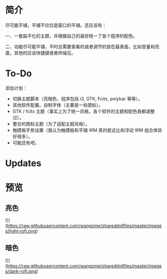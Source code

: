 * 简介
尽可能平铺，平铺不仅仅是窗口的平铺。还应该有：

一、一套扁平化的主题，并根据自己的喜好统一了各个程序的配色。

二、功能尽可能平铺，平时总需要查看的或者调节的放在最表面，比如音量和亮度。其他的应该快捷键或者终端见。
* To-Do
添加计划：
- 切换主题脚本（亮暗色，程序包括 i3, GTK, Fcitx, polybar 等等）。
- 其他软件配置。自制字体（主要是一些图标）。
- GTK / fcitx 主题（事实上为了统一风格，各个软件的主题和配色我都调整过）。
- 整合的图标主题（为了适配主题风格）。
- 触摸板手势设置（我认为触摸板和平铺 WM 真的是远比和浮动 WM 组合体验好得多）。
- 可能还有吧。 

* Updates
[20190707] ![]()
[20190706] ![软件推荐列表](https://github.com/wangzme/shareddotfiles/blob/master/docs/Archlinux-soft.org) : 补全功能和一些很棒的软件推荐

* 预览
** 亮色
![](https://raw.githubusercontent.com/wangzme/shareddotfiles/master/images/light-rofi.png)
** 暗色
![](https://raw.githubusercontent.com/wangzme/shareddotfiles/master/images/dark-rofi.png)
